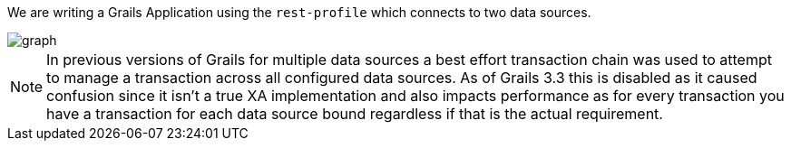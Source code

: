 We are writing a Grails Application using the `rest-profile` which connects to two data sources.

image::graph.jpg[]


NOTE: In previous versions of Grails for multiple data sources a best effort transaction chain was used to attempt to manage a transaction across all configured data sources. As of Grails 3.3 this is disabled as it caused confusion since it isn’t a true XA implementation and also impacts performance as for every transaction you have a transaction for each data source bound regardless if that is the actual requirement.







